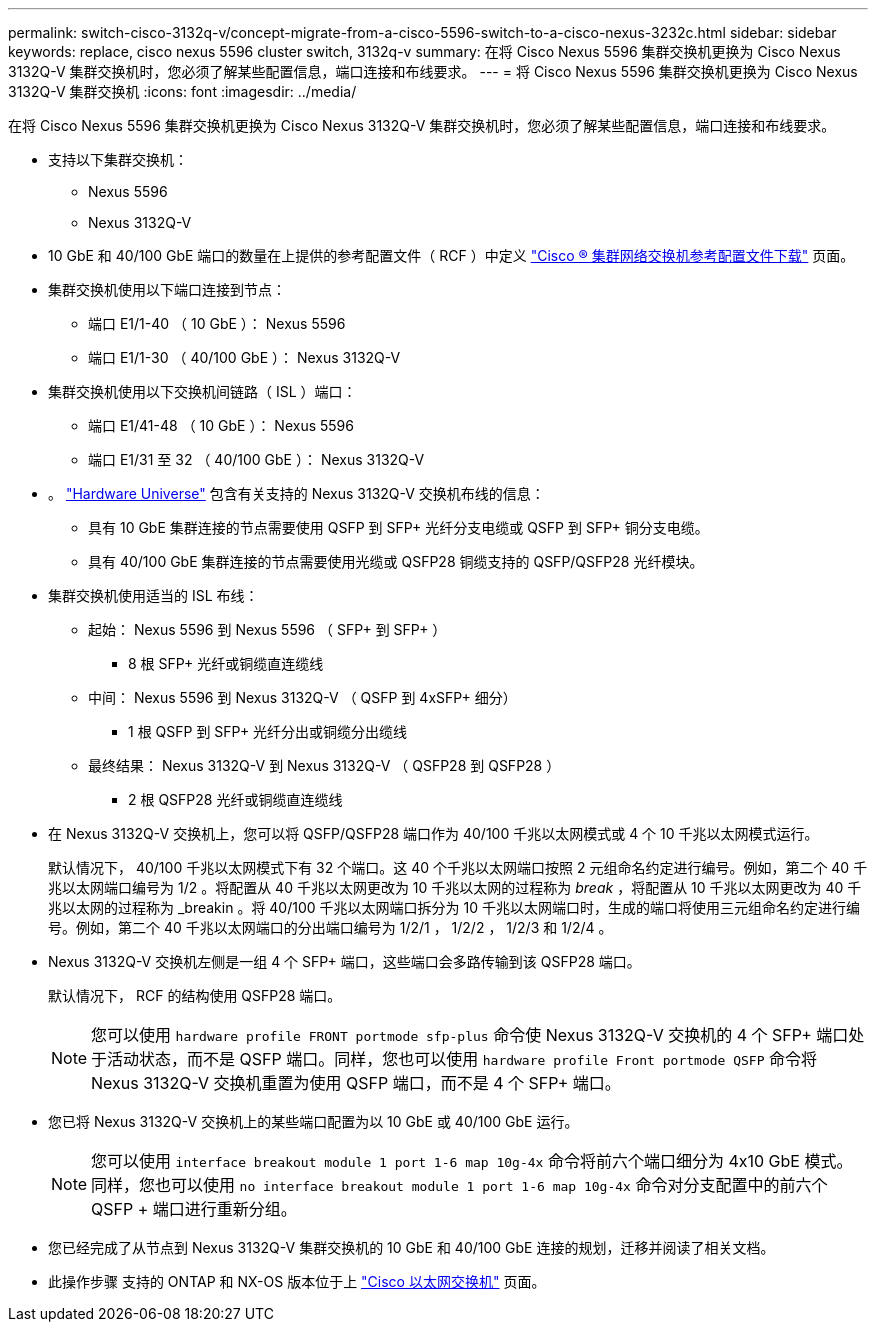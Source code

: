 ---
permalink: switch-cisco-3132q-v/concept-migrate-from-a-cisco-5596-switch-to-a-cisco-nexus-3232c.html 
sidebar: sidebar 
keywords: replace, cisco nexus 5596 cluster switch, 3132q-v 
summary: 在将 Cisco Nexus 5596 集群交换机更换为 Cisco Nexus 3132Q-V 集群交换机时，您必须了解某些配置信息，端口连接和布线要求。 
---
= 将 Cisco Nexus 5596 集群交换机更换为 Cisco Nexus 3132Q-V 集群交换机
:icons: font
:imagesdir: ../media/


[role="lead"]
在将 Cisco Nexus 5596 集群交换机更换为 Cisco Nexus 3132Q-V 集群交换机时，您必须了解某些配置信息，端口连接和布线要求。

* 支持以下集群交换机：
+
** Nexus 5596
** Nexus 3132Q-V


* 10 GbE 和 40/100 GbE 端口的数量在上提供的参考配置文件（ RCF ）中定义 https://mysupport.netapp.com/NOW/download/software/sanswitch/fcp/Cisco/netapp_cnmn/download.shtml["Cisco ® 集群网络交换机参考配置文件下载"^] 页面。
* 集群交换机使用以下端口连接到节点：
+
** 端口 E1/1-40 （ 10 GbE ）： Nexus 5596
** 端口 E1/1-30 （ 40/100 GbE ）： Nexus 3132Q-V


* 集群交换机使用以下交换机间链路（ ISL ）端口：
+
** 端口 E1/41-48 （ 10 GbE ）： Nexus 5596
** 端口 E1/31 至 32 （ 40/100 GbE ）： Nexus 3132Q-V


* 。 link:https://hwu.netapp.com/["Hardware Universe"^] 包含有关支持的 Nexus 3132Q-V 交换机布线的信息：
+
** 具有 10 GbE 集群连接的节点需要使用 QSFP 到 SFP+ 光纤分支电缆或 QSFP 到 SFP+ 铜分支电缆。
** 具有 40/100 GbE 集群连接的节点需要使用光缆或 QSFP28 铜缆支持的 QSFP/QSFP28 光纤模块。


* 集群交换机使用适当的 ISL 布线：
+
** 起始： Nexus 5596 到 Nexus 5596 （ SFP+ 到 SFP+ ）
+
*** 8 根 SFP+ 光纤或铜缆直连缆线


** 中间： Nexus 5596 到 Nexus 3132Q-V （ QSFP 到 4xSFP+ 细分）
+
*** 1 根 QSFP 到 SFP+ 光纤分出或铜缆分出缆线


** 最终结果： Nexus 3132Q-V 到 Nexus 3132Q-V （ QSFP28 到 QSFP28 ）
+
*** 2 根 QSFP28 光纤或铜缆直连缆线




* 在 Nexus 3132Q-V 交换机上，您可以将 QSFP/QSFP28 端口作为 40/100 千兆以太网模式或 4 个 10 千兆以太网模式运行。
+
默认情况下， 40/100 千兆以太网模式下有 32 个端口。这 40 个千兆以太网端口按照 2 元组命名约定进行编号。例如，第二个 40 千兆以太网端口编号为 1/2 。将配置从 40 千兆以太网更改为 10 千兆以太网的过程称为 _break_ ，将配置从 10 千兆以太网更改为 40 千兆以太网的过程称为 _breakin 。将 40/100 千兆以太网端口拆分为 10 千兆以太网端口时，生成的端口将使用三元组命名约定进行编号。例如，第二个 40 千兆以太网端口的分出端口编号为 1/2/1 ， 1/2/2 ， 1/2/3 和 1/2/4 。

* Nexus 3132Q-V 交换机左侧是一组 4 个 SFP+ 端口，这些端口会多路传输到该 QSFP28 端口。
+
默认情况下， RCF 的结构使用 QSFP28 端口。

+

NOTE: 您可以使用 `hardware profile FRONT portmode sfp-plus` 命令使 Nexus 3132Q-V 交换机的 4 个 SFP+ 端口处于活动状态，而不是 QSFP 端口。同样，您也可以使用 `hardware profile Front portmode QSFP` 命令将 Nexus 3132Q-V 交换机重置为使用 QSFP 端口，而不是 4 个 SFP+ 端口。

* 您已将 Nexus 3132Q-V 交换机上的某些端口配置为以 10 GbE 或 40/100 GbE 运行。
+

NOTE: 您可以使用 `interface breakout module 1 port 1-6 map 10g-4x` 命令将前六个端口细分为 4x10 GbE 模式。同样，您也可以使用 `no interface breakout module 1 port 1-6 map 10g-4x` 命令对分支配置中的前六个 QSFP + 端口进行重新分组。

* 您已经完成了从节点到 Nexus 3132Q-V 集群交换机的 10 GbE 和 40/100 GbE 连接的规划，迁移并阅读了相关文档。
* 此操作步骤 支持的 ONTAP 和 NX-OS 版本位于上 link:http://support.netapp.com/NOW/download/software/cm_switches/["Cisco 以太网交换机"^] 页面。

